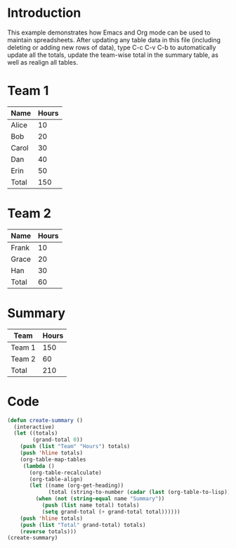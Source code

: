 * Introduction

This example demonstrates how Emacs and Org mode can be used to
maintain spreadsheets. After updating any table data in this file
(including deleting or adding new rows of data), type C-c C-v C-b to
automatically update all the totals, update the team-wise total in the
summary table, as well as realign all tables.


* Team 1

| Name  | Hours |
|-------+-------|
| Alice |    10 |
| Bob   |    20 |
| Carol |    30 |
| Dan   |    40 |
| Erin  |    50 |
|-------+-------|
| Total |   150 |
#+TBLFM: @>$2=vsum(@I..@II)


* Team 2

| Name  | Hours |
|-------+-------|
| Frank |    10 |
| Grace |    20 |
| Han   |    30 |
|-------+-------|
| Total |    60 |
#+TBLFM: @>$2=vsum(@I..@II)


* Summary

#+Results: summary
| Team   | Hours |
|--------+-------|
| Team 1 |   150 |
| Team 2 |    60 |
|--------+-------|
| Total  |   210 |


* Code

#+NAME: summary
#+BEGIN_SRC emacs-lisp
  (defun create-summary ()
    (interactive)
    (let ((totals)
          (grand-total 0))
      (push (list "Team" "Hours") totals)
      (push 'hline totals)
      (org-table-map-tables
       (lambda ()
         (org-table-recalculate)
         (org-table-align)
         (let ((name (org-get-heading))
               (total (string-to-number (cadar (last (org-table-to-lisp))))))
           (when (not (string-equal name "Summary"))
             (push (list name total) totals)
             (setq grand-total (+ grand-total total))))))
      (push 'hline totals)
      (push (list "Total" grand-total) totals)
      (reverse totals)))
  (create-summary)
#+END_SRC
